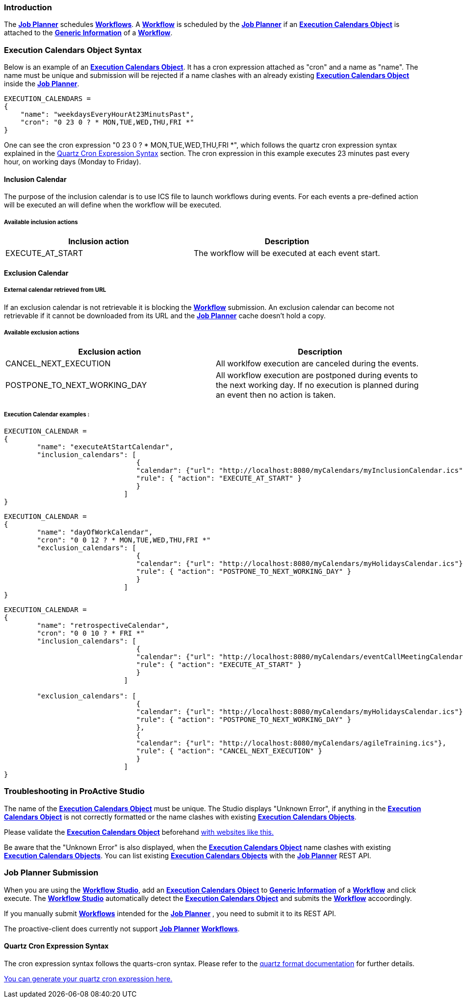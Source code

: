 
=== Introduction
The <<_glossary_job_planner,*Job Planner*>> schedules <<_glossary_workflow,*Workflows*>>.
 A <<_glossary_workflow,*Workflow*>> is scheduled by the <<_glossary_job_planner,*Job Planner*>> if
  an <<_glossary_execution_calendars_object,*Execution Calendars Object*>> is attached to the
   <<_glossary_generic_information,*Generic Information*>> of a <<_glossary_workflow,*Workflow*>>.

=== Execution Calendars Object Syntax
Below is an example of an <<_glossary_execution_calendars_object,*Execution Calendars Object*>>. It has a cron
expression attached as "cron" and a name as "name".
The name must be unique and submission will be rejected if a name clashes with an already existing
<<_glossary_execution_calendars_object,*Execution Calendars Object*>> inside the <<_glossary_job_planner,*Job Planner*>>.
----
EXECUTION_CALENDARS =
{
    "name": "weekdaysEveryHourAt23MinutsPast",
    "cron": "0 23 0 ? * MON,TUE,WED,THU,FRI *"
}
----
One can see the cron expression "0 23 0 ? * MON,TUE,WED,THU,FRI *", which follows the quartz cron expression syntax explained in the
<<_job_planner_cron_expression_syntax, Quartz Cron Expression Syntax>> section. The cron expression in this example
 executes 23 minutes past every hour, on working days (Monday to Friday).

==== Inclusion Calendar

The purpose of the inclusion calendar is to use ICS file to launch workflows during events. For each events a pre-defined action will be executed an will define when the workflow will be executed.

===== Available inclusion actions

[cols="1,1", options="header"]
|===

|Inclusion action
|Description

|EXECUTE_AT_START
|The workflow will be executed at each event start.

|===

==== Exclusion Calendar

===== External calendar retrieved from URL

If an exclusion calendar is not retrievable it is blocking the <<_glossary_workflow,*Workflow*>> submission.
An exclusion calendar can become not retrievable if it cannot be downloaded from its URL and the
<<_glossary_job_planner,*Job Planner*>> cache doesn't hold a copy.

===== Available exclusion actions

[cols="1,1", options="header"]
|===

|Exclusion action
|Description

|CANCEL_NEXT_EXECUTION
|All worklfow execution are canceled during the events.

|POSTPONE_TO_NEXT_WORKING_DAY
|All workflow execution are postponed during events to the next working day. If no execution is planned during an event then no action is taken.

|===

===== Execution Calendar examples : 
----
EXECUTION_CALENDAR =
{
	"name": "executeAtStartCalendar",
	"inclusion_calendars": [
				{     
				"calendar": {"url": "http://localhost:8080/myCalendars/myInclusionCalendar.ics"},
				"rule": { "action": "EXECUTE_AT_START" }
				}
			     ]
}
----

----
EXECUTION_CALENDAR =
{
	"name": "dayOfWorkCalendar",
	"cron": "0 0 12 ? * MON,TUE,WED,THU,FRI *"
	"exclusion_calendars": [
				{     
				"calendar": {"url": "http://localhost:8080/myCalendars/myHolidaysCalendar.ics"},
				"rule": { "action": "POSTPONE_TO_NEXT_WORKING_DAY" }
				}
			     ]
}
----

----
EXECUTION_CALENDAR =
{
	"name": "retrospectiveCalendar",
	"cron": "0 0 10 ? * FRI *"
	"inclusion_calendars": [
				{     
				"calendar": {"url": "http://localhost:8080/myCalendars/eventCallMeetingCalendar.ics"},
				"rule": { "action": "EXECUTE_AT_START" }
				}
			     ]
			     
	"exclusion_calendars": [
				{     
				"calendar": {"url": "http://localhost:8080/myCalendars/myHolidaysCalendar.ics"},
				"rule": { "action": "POSTPONE_TO_NEXT_WORKING_DAY" }
				},
				{     
				"calendar": {"url": "http://localhost:8080/myCalendars/agileTraining.ics"},
				"rule": { "action": "CANCEL_NEXT_EXECUTION" }
				}
			     ]
}
----

=== Troubleshooting in ProActive Studio
The name of the <<_glossary_execution_calendars_object,*Execution Calendars Object*>> must be unique.
The Studio displays "Unknown Error", if anything in the <<_glossary_execution_calendars_object,*Execution Calendars Object*>>
is not correctly formatted or the name clashes with existing <<_glossary_execution_calendars_object,*Execution Calendars Objects*>>.

Please validate the <<_glossary_execution_calendars_object,*Execution Calendars Object*>> beforehand
http://jsonlint.com/[with websites like this.]

Be aware that the "Unknown Error" is also displayed, when the <<_glossary_execution_calendars_object,*Execution Calendars Object*>>
name clashes with existing <<_glossary_execution_calendars_object,*Execution Calendars Objects*>>.
You can list existing <<_glossary_execution_calendars_object,*Execution Calendars Objects*>> with the
<<_glossary_job_planner,*Job Planner*>> REST API.


=== Job Planner Submission
When you are using the <<_glossary_workflow_studio,*Workflow Studio*>>, add an
<<_glossary_execution_calendars_object,*Execution Calendars Object*>> to <<_glossary_generic_information,*Generic Information*>>
of a <<_glossary_workflow,*Workflow*>> and click execute.
 The <<_glossary_workflow_studio,*Workflow Studio*>> automatically detect the
 <<_glossary_execution_calendars_object,*Execution Calendars Object*>> and submits the <<_glossary_workflow,*Workflow*>>
 accoordingly.

If you manually submit <<_glossary_workflow,*Workflows*>> intended for the
<<_glossary_job_planner,*Job Planner*>> , you need to submit it to its REST API.

The proactive-client does currently not support <<_glossary_job_planner,*Job Planner*>>
 <<_glossary_workflow,*Workflows*>>.


[[_job_planner_cron_expression_syntax]]
==== Quartz Cron Expression Syntax
The cron expression syntax follows the quarts-cron syntax.
 Please refer to the  http://www.quartz-scheduler.org/documentation/quartz-2.x/tutorials/crontrigger.html#format[quartz format documentation] for further details.

http://www.cronmaker.com/[You can generate your quartz cron expression here.]

